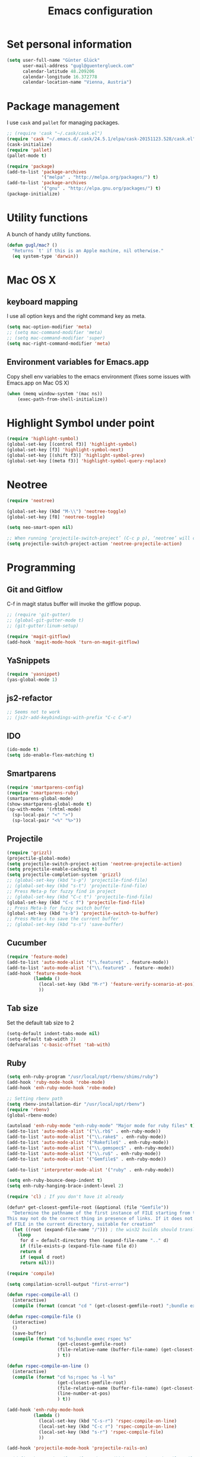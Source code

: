 #+TITLE: Emacs configuration

* Set personal information

#+BEGIN_SRC emacs-lisp
  (setq user-full-name "Günter Glück"
        user-mail-address "gugl@guenterglueck.com"
        calendar-latitude 48.209206
        calendar-longitude 16.372778
        calendar-location-name "Vienna, Austria")
#+END_SRC

* Package management

I use =cask= and =pallet= for managing packages.

#+BEGIN_SRC emacs-lisp
  ;; (require 'cask "~/.cask/cask.el")
  (require 'cask "~/.emacs.d/.cask/24.5.1/elpa/cask-20151123.528/cask.el")
  (cask-initialize)
  (require 'pallet)
  (pallet-mode t)

  (require 'package)
  (add-to-list 'package-archives
               '("melpa" . "http://melpa.org/packages/") t)
  (add-to-list 'package-archives
               '("gnu" . "http://elpa.gnu.org/packages/") t)
  (package-initialize)
#+END_SRC

* Utility functions
A bunch of handy utility functions. 
#+BEGIN_SRC emacs-lisp
  (defun gugl/mac? ()
    "Returns `t' if this is an Apple machine, nil otherwise."
    (eq system-type 'darwin))
#+END_SRC

* Mac OS X

** keyboard mapping

I use all option keys and the right command key as meta.

#+BEGIN_SRC emacs-lisp
  (setq mac-option-modifier 'meta)
  ;; (setq mac-command-modifier 'meta)
  ;; (setq mac-command-modifier 'super)
  (setq mac-right-command-modifier 'meta)
#+END_SRC

** Environment variables for Emacs.app

Copy shell env variables to the emacs environment (fixes some issues with Emacs.app on Mac OS X)

#+BEGIN_SRC emacs-lisp
  (when (memq window-system '(mac ns))
      (exec-path-from-shell-initialize))
#+END_SRC

* Highlight Symbol under point
  
#+BEGIN_SRC emacs-lisp
  (require 'highlight-symbol)
  (global-set-key [(control f3)] 'highlight-symbol)
  (global-set-key [f3] 'highlight-symbol-next)
  (global-set-key [(shift f3)] 'highlight-symbol-prev)
  (global-set-key [(meta f3)] 'highlight-symbol-query-replace)
#+END_SRC


* Neotree

#+BEGIN_SRC emacs-lisp
  (require 'neotree)
  
  (global-set-key (kbd "M-\\") 'neotree-toggle)
  (global-set-key [f8] 'neotree-toggle)
  
  (setq neo-smart-open nil)
  
  ;; When running ‘projectile-switch-project’ (C-c p p), ‘neotree’ will change root automatically.
  (setq projectile-switch-project-action 'neotree-projectile-action)
#+END_SRC
  
* Programming
** Git and Gitflow
C-f in magit status buffer will invoke the gitflow popup.

#+BEGIN_SRC emacs-lisp
  ;; (require 'git-gutter)
  ;; (global-git-gutter-mode t)
  ;; (git-gutter:linum-setup)
  
  (require 'magit-gitflow)
  (add-hook 'magit-mode-hook 'turn-on-magit-gitflow)
#+END_SRC

** YaSnippets
  
#+BEGIN_SRC emacs-lisp
  (require 'yasnippet)
  (yas-global-mode 1)
#+END_SRC
  
** js2-refactor

#+BEGIN_SRC emacs-lisp
  ;; Seems not to work
  ;; (js2r-add-keybindings-with-prefix "C-c C-m")
#+END_SRC

** IDO
  
#+BEGIN_SRC emacs-lisp
  (ido-mode t)
  (setq ido-enable-flex-matching t)
#+END_SRC
  
** Smartparens
  
#+BEGIN_SRC emacs-lisp
  (require 'smartparens-config)
  (require 'smartparens-ruby)
  (smartparens-global-mode)
  (show-smartparens-global-mode t)
  (sp-with-modes '(rhtml-mode)
    (sp-local-pair "<" ">")
    (sp-local-pair "<%" "%>"))
#+END_SRC

** Projectile
  
#+BEGIN_SRC emacs-lisp
  (require 'grizzl)
  (projectile-global-mode)
  (setq projectile-switch-project-action 'neotree-projectile-action)
  (setq projectile-enable-caching t)
  (setq projectile-completion-system 'grizzl)
  ;; (global-set-key (kbd "s-p") 'projectile-find-file)
  ;; (global-set-key (kbd "s-t") 'projectile-find-file)
  ;; Press Meta-p for fuzzy find in project
  ;; (global-set-key (kbd "C-c t") 'projectile-find-file)
  (global-set-key (kbd "C-c f") 'projectile-find-file)
  ;; Press Meta-b for fuzzy switch buffer
  (global-set-key (kbd "s-b") 'projectile-switch-to-buffer)
  ;; Press Meta-s to save the current buffer
  ;; (global-set-key (kbd "s-s") 'save-buffer)
#+END_SRC

** Cucumber
  
#+BEGIN_SRC emacs-lisp
  (require 'feature-mode)
  (add-to-list 'auto-mode-alist '("\.feature$" . feature-mode))
  (add-to-list 'auto-mode-alist '("\\.feature$" . feature--mode))
  (add-hook 'feature-mode-hook
            (lambda ()
              (local-set-key (kbd "M-r") 'feature-verify-scenario-at-pos)
              ))
#+END_SRC
  
** Tab size
Set the default tab size to 2

#+BEGIN_SRC emacs-lisp
  (setq-default indent-tabs-mode nil)
  (setq-default tab-width 2)
  (defvaralias 'c-basic-offset 'tab-with)
#+END_SRC
  


** Ruby

#+BEGIN_SRC emacs-lisp
  (setq enh-ruby-program "/usr/local/opt/rbenv/shims/ruby")
  (add-hook 'ruby-mode-hook 'robe-mode)
  (add-hook 'enh-ruby-mode-hook 'robe-mode)
  
  ;; Setting rbenv path
  (setq rbenv-installation-dir "/usr/local/opt/rbenv")
  (require 'rbenv)
  (global-rbenv-mode)
  
  (autoload 'enh-ruby-mode "enh-ruby-mode" "Major mode for ruby files" t)
  (add-to-list 'auto-mode-alist '("\\.rb$" . enh-ruby-mode))
  (add-to-list 'auto-mode-alist '("\\.rake$" . enh-ruby-mode))
  (add-to-list 'auto-mode-alist '("Rakefile$" . enh-ruby-mode))
  (add-to-list 'auto-mode-alist '("\\.gemspec$" . enh-ruby-mode))
  (add-to-list 'auto-mode-alist '("\\.ru$" . enh-ruby-mode))
  (add-to-list 'auto-mode-alist '("Gemfile$" . enh-ruby-mode))
   
  (add-to-list 'interpreter-mode-alist '("ruby" . enh-ruby-mode))
   
  (setq enh-ruby-bounce-deep-indent t)
  (setq enh-ruby-hanging-brace-indent-level 2)
   
  (require 'cl) ; If you don't have it already
   
  (defun* get-closest-gemfile-root (&optional (file "Gemfile"))
    "Determine the pathname of the first instance of FILE starting from the current directory towards root.
  This may not do the correct thing in presence of links. If it does not find FILE, then it shall return the name
  of FILE in the current directory, suitable for creation"
    (let ((root (expand-file-name "/"))) ; the win32 builds should translate this correctly
      (loop 
       for d = default-directory then (expand-file-name ".." d)
       if (file-exists-p (expand-file-name file d))
       return d
       if (equal d root)
       return nil)))
   
  (require 'compile)
  
  (setq compilation-scroll-output "first-error")
  
  (defun rspec-compile-all ()
    (interactive)
    (compile (format (concat "cd " (get-closest-gemfile-root) ";bundle exec rspec")) t))
  
  (defun rspec-compile-file ()
    (interactive)
    ()
    (save-buffer)
    (compile (format "cd %s;bundle exec rspec %s"
                     (get-closest-gemfile-root)
                     (file-relative-name (buffer-file-name) (get-closest-gemfile-root))
                     ) t))
  
  (defun rspec-compile-on-line ()
    (interactive)
    (compile (format "cd %s;rspec %s -l %s"
                     (get-closest-gemfile-root)
                     (file-relative-name (buffer-file-name) (get-closest-gemfile-root))
                     (line-number-at-pos)
                     ) t))
   
  (add-hook 'enh-ruby-mode-hook
            (lambda ()
              (local-set-key (kbd "C-s-r") 'rspec-compile-on-line)
              (local-set-key (kbd "C-c r") 'rspec-compile-on-line)
              (local-set-key (kbd "s-r") 'rspec-compile-file)
              ))
  
  (add-hook 'projectile-mode-hook 'projectile-rails-on)
  
  ; (define-key projectile-rails-mode-map (kbd "s-RET") 'projectile-rails-goto-file-at-point)
  
#+END_SRC

** Elixir

#+BEGIN_SRC emacs-lisp
  (add-hook 'elixir-mode-hook 'alchemist-mode)
#+END_SRC

** React
#+BEGIN_SRC emacs-lisp
  ;; use web-mode for .jsx files
  (add-to-list 'auto-mode-alist '("\\.jsx$" . web-mode))
  (add-to-list 'auto-mode-alist '("\\.js$" . web-mode))
  
  ;; http://www.flycheck.org/manual/latest/index.html
  (require 'flycheck)
  
  ;; turn on flychecking globally
  (add-hook 'after-init-hook 'global-flycheck-mode)
  
  ;; disable jshint since we prefer eslint checking
  (setq-default flycheck-disabled-checkers
    (append flycheck-disabled-checkers
      '(javascript-jshint)))
  
  ;; use eslint with web-mode for jsx files
  (flycheck-add-mode 'javascript-eslint 'web-mode)
  
  ;; customize flycheck temp file prefix
  (setq-default flycheck-temp-prefix ".flycheck")
  
  ;; disable json-jsonlist checking for json files
  (setq-default flycheck-disabled-checkers
    (append flycheck-disabled-checkers
      '(json-jsonlist)))
  
  ;; https://github.com/purcell/exec-path-from-shell
  ;; only need exec-path-from-shell on OSX
  ;; this hopefully sets up path and other vars better
  ;; (when (memq window-system '(mac ns))
  ;;   (exec-path-from-shell-initialize))
  
  
  (defun my-setup-indent (n)
    ;; java/c/c++
    (setq c-basic-offset n)
    ;; web development
    (setq coffee-tab-width n) ; coffeescript
    (setq javascript-indent-level n) ; javascript-mode
    (setq js-indent-level n) ; js-mode
    (setq js2-basic-offset n) ; js2-mode, in latest js2-mode, it's alias of js-indent-level
    (setq web-mode-markup-indent-offset n) ; web-mode, html tag in html file
    (setq web-mode-css-indent-offset n) ; web-mode, css in html file
    (setq web-mode-code-indent-offset n) ; web-mode, js code in html file
    (setq css-indent-offset n) ; css-mode
    )
  
  ;; adjust indents for web-mode to 2 spaces
  (defun my-web-mode-hook ()
    "Hooks for Web mode. Adjust indents"
      ;;; http://web-mode.org/
      (my-setup-indent 2))
  (add-hook 'web-mode-hook  'my-web-mode-hook)
  
  (my-setup-indent 2)
  
  ;; for better jsx syntax-highlighting in web-mode
  ;; - courtesy of Patrick @halbtuerke
  ;; (defadvice web-mode-highlight-part (around tweak-jsx activate)
  ;;   (if (equal web-mode-content-type "jsx")
  ;;      (let ((web-mode-enable-part-face nil))
  ;;        ad-do-it)
  ;;        ad-do-it))
#+END_SRC

* Org Mode

#+BEGIN_SRC emacs-lisp
  (setq org-directory "~/org")
  (setq org-default-notes-file (concat org-directory "/gtd.org"))
  (setq org-agenda-files (quote ("~/org")))
  (setq org-refile-targets '((org-agenda-files :level . 1)))
  ;; (define-key global-map "\C-cc" 'org-capture)
  
  (global-set-key "\C-cl" 'org-store-link)
  (global-set-key "\C-cc" 'org-capture)
  (global-set-key "\C-ca" 'org-agenda)
  (global-set-key "\C-cb" 'org-iswitchb)
  
  (setq org-log-done 'time)
  
  (setq org-capture-templates
        '(("t" "Todo" entry (file+headline "~/org/gtd.org" "Tasks")
           "* TODO %?\n  %i")
          ("T" "Todo with store-link" entry (file+headline "~/org/gtd.org" "Tasks")
           "* TODO %?\n  %i\n  %a")
          ("j" "Journal" entry (file+datetree "~/org/journal.org")
           "\n* %?\nEntered on %U\n  %i")
  
  
          ;;("J" "Journal wit org-journal" plain (function org-journal-get-entry-path)
          ;; "** %?")
  
  
          ;;("J" "Journal with store-link" entry (file+datetree "~/org/journal.org")
          ;; "* %?\nEntered on %U\n  %i\n  %a")
          ))
  
  
  
  ;; org-journal
  (setq org-journal-dir "~/org/journal/")
#+END_SRC

* Email
#+BEGIN_SRC emacs-lisp
  ;; Also look at the following files
  ;;
  ;; .mbsyncrc      (sync imap emails)
  ;; .msmtprc       (send mails)
  
  ; add the source shipped with mu to load-path
  (add-to-list 'load-path (expand-file-name "/usr/local/Cellar/mu/0.9.16/share/emacs/site-lisp/mu/mu4e"))
  
  ; make sure emacs finds applications in /usr/local/bin
  (setq exec-path (cons "/usr/local/bin" exec-path))
  
  ; require mu4e
  (require 'mu4e)
  
  ; tell mu4e where my Maildir is
  (setq mu4e-maildir "~/Maildir")
  ; tell mu4e how to sync email
  (setq mu4e-get-mail-command "/usr/local/bin/mbsync -a")
  ; tell mu4e to use w3m for html rendering
  (setq mu4e-html2text-command "/usr/local/bin/w3m -T text/html")
  
  ; taken from mu4e page to define bookmarks
  (add-to-list 'mu4e-bookmarks
              '("size:5M..500M"       "Big messages"     ?b))
  
  ; mu4e requires to specify drafts, sent, and trash dirs
  ; a smarter configuration allows to select directories according to the account (see mu4e page)
  ; (setq mu4e-drafts-folder "/work/drafts")
  ; (setq mu4e-sent-folder "/work/sent")
  ; (setq mu4e-trash-folder "/work/trash")
  
  (setq
    mu4e-sent-folder   "/gmail/sent"       ;; folder for sent messages
    mu4e-drafts-folder "/gmail/drafts"     ;; unfinished messages
    mu4e-trash-folder  "/gmail/trash"      ;; trashed messages
    mu4e-refile-folder "/gmail/archive")   ;; saved messages
  
  ; use msmtp
  (setq message-send-mail-function 'message-send-mail-with-sendmail)
  (setq sendmail-program "/usr/local/bin/msmtp")
  ; tell msmtp to choose the SMTP server according to the from field in the outgoing email
  (setq message-sendmail-extra-arguments '("--read-envelope-from"))
  (setq message-sendmail-f-is-evil 't)
#+END_SRC

* Auto-complete

#+BEGIN_SRC emacs-lisp
  ;; (require 'auto-complete-config)
  ;; (add-to-list 'ac-dictionary-directories
  ;;	     "~/.emacs.d/.cask/24.4.1/elpa/auto-complete-20150322.813/dict")
  ;; (ac-config-default)
  ;;(setq ac-ignore-case nil)
  
  (global-company-mode t)
  ;; (add-hook 'after-init-hook 'global-company-mode)
  
  (setq company-tooltip-limit 12)                      ; bigger popup window
  (setq company-idle-delay .1)                         ; decrease delay before autocompletion popup shows
  (setq company-echo-delay 0)                          ; remove annoying blinking
  (setq company-begin-commands '(self-insert-command)) ; start autocompletion only after typing
  (setq company-dabbrev-downcase nil)                  ; Do not convert to lowercase
  (setq company-selection-wrap-around t)               ; continue from top when reaching bottom
  
  (require 'helm-config)
#+END_SRC

* Auto Save all buffers on Focus loss (Gnu Emacs >= 24.4)
  
#+BEGIN_SRC emacs-lisp
  (defun save-all ()
    (interactive)
    (save-some-buffers t))
  
  (add-hook 'focus-out-hook 'save-all)
#+END_SRC
  
* UI preferences

** Theme and font

#+BEGIN_SRC emacs-lisp
  (load-theme 'railscasts t nil)
  ;; (set-frame-font "Menlo-12")
  (set-frame-font "Inconsolata-18")
#+END_SRC

** Set default font and configure font resizing
The standard text-scale- functions just resize the text in the current buffer; 
I’d generally like to resize the text in every buffer, and I usually want to change 
the size of the modeline, too (this is especially helpful when presenting).
These functions and bindings let me resize everything all together!

#+BEGIN_SRC emacs-lisp
  (setq gugl/default-font "Inconsolata")
  (setq gugl/default-font-size 18)
  (setq gugl/current-font-size gugl/default-font-size)
  (setq gugl/font-change-increment 1.1)

  (defun gugl/set-font-size ()
    "Set the font to `gugl/default-font' at `gugl/current-font-size'."
    (set-frame-font
     (concat gugl/default-font "-" (number-to-string gugl/current-font-size))))
  
  (defun gugl/reset-font-size ()
    "Change font size back to `gugl/default-font-size'."
    (interactive)
    (setq gugl/current-font-size gugl/default-font-size)
    (gugl/set-font-size))
  
  (defun gugl/increase-font-size ()
    "Increase current font size by a factor of `gugl/font-change-increment'."
    (interactive)
    (setq gugl/current-font-size
          (ceiling (* gugl/current-font-size gugl/font-change-increment)))
    (gugl/set-font-size))
  
  (defun gugl/decrease-font-size ()
    "Decrease current font size by a factor of `gugl/font-change-increment', down to a minimum size of 1."
    (interactive)
    (setq gugl/current-font-size
          (max 1
               (floor (/ gugl/current-font-size gugl/font-change-increment))))
    (gugl/set-font-size))
  
  (define-key global-map (kbd "C-)") 'gugl/reset-font-size)
  (define-key global-map (kbd "C-+") 'gugl/increase-font-size)
  (define-key global-map (kbd "C-=") 'gugl/increase-font-size)
  (define-key global-map (kbd "C-_") 'gugl/decrease-font-size)
  (define-key global-map (kbd "C--") 'gugl/decrease-font-size)
#+END_SRC

** Disable Scrollbar and toolbar

#+BEGIN_SRC emacs-lisp
  (toggle-scroll-bar -1)
  (tool-bar-mode -1)
#+END_SRC
  
** Highlight uncommitted changes
Use the =diff-hl= package to highlight changed-and-uncommitted lines when programming.

#+BEGIN_SRC emacs-lisp
  (require 'diff-hl)

  (add-hook 'prog-mode-hook 'turn-on-diff-hl-mode)
  (add-hook 'vc-dir-mode-hook 'turn-on-diff-hl-mode)
#+END_SRC

** Window navigation
  
Navigate between windows using Alt-1, Alt-2, Shift-left, shift-up, shift-right

Also use M-o to switch to the next window

#+BEGIN_SRC emacs-lisp
  (windmove-default-keybindings)
  (global-set-key (kbd "M-o") 'other-window)
#+END_SRC

** Switching between window configurations

You can use C-c left or C-c right to switch to the prev or next window configuration.
This is very useful when you want to focus on one single buffer but want to go back
to your old more complex window configuration.

#+BEGIN_SRC emacs-lisp
  (winner-mode t)
#+END_SRC

** Copy & paste from clipboard

#+BEGIN_SRC emacs-lisp
  (setq x-select-enable-clipboard t)
#+END_SRC
  
** Line numbers

#+BEGIN_SRC emacs-lisp
  (global-linum-mode t)
  ;; (setq-default truncate-lines t)
#+END_SRC

** Powerline

Use Pownerline with it's default theme

#+BEGIN_SRC emacs-lisp
  (require 'powerline)
  (powerline-default-theme)
#+END_SRC
